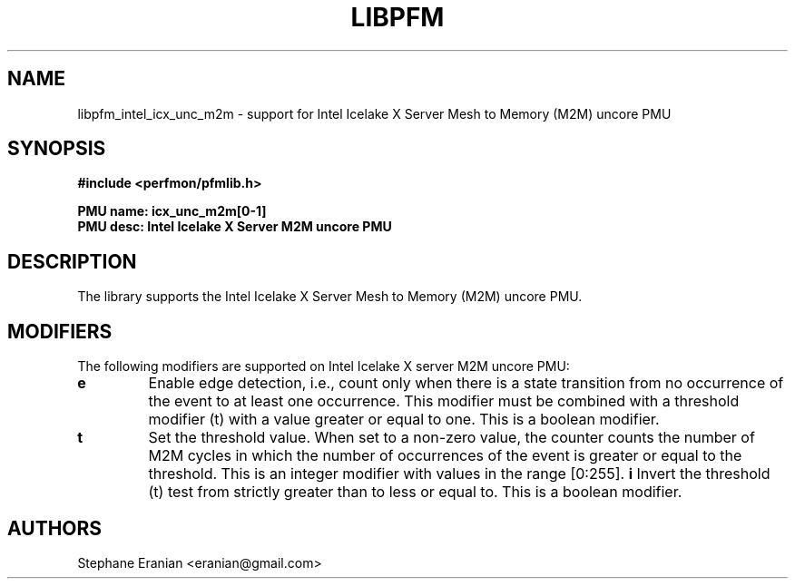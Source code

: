 .TH LIBPFM 3  "November, 2023" "" "Linux Programmer's Manual"
.SH NAME
libpfm_intel_icx_unc_m2m - support for Intel Icelake X Server Mesh to Memory (M2M)  uncore PMU
.SH SYNOPSIS
.nf
.B #include <perfmon/pfmlib.h>
.sp
.B PMU name: icx_unc_m2m[0-1]
.B PMU desc: Intel Icelake X Server M2M uncore PMU
.sp
.SH DESCRIPTION
The library supports the Intel Icelake X Server Mesh to Memory (M2M) uncore PMU.

.SH MODIFIERS
The following modifiers are supported on Intel Icelake X server M2M uncore PMU:
.TP
.B e
Enable edge detection, i.e., count only when there is a state transition from no occurrence of the event to at least one occurrence. This modifier must be combined with a threshold modifier (t) with a value greater or equal to one.  This is a boolean modifier.
.TP
.B t
Set the threshold value. When set to a non-zero value, the counter counts the number
of M2M cycles in which the number of occurrences of the event is greater or equal to
the threshold.  This is an integer modifier with values in the range [0:255].
.B i
Invert the threshold (t) test from strictly greater than to less or equal to. This is a boolean modifier.
.SH AUTHORS
.nf
Stephane Eranian <eranian@gmail.com>
.if
.PP

